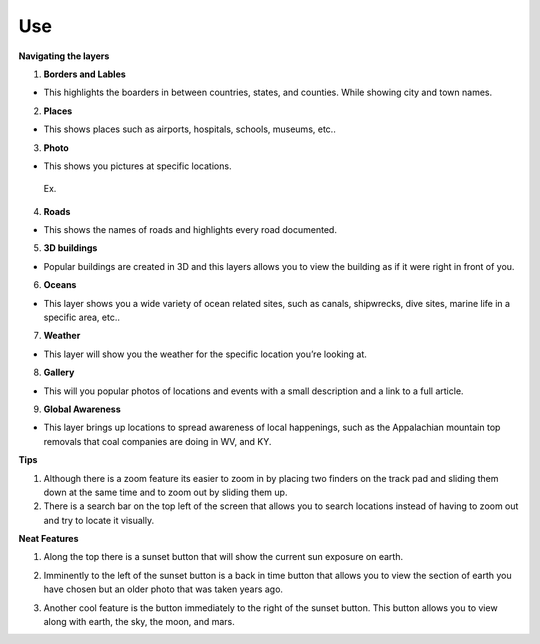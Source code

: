 Use
===
**Navigating the layers**

.. image:: layers.png

1.	**Borders and Lables**

-	This highlights the boarders in between countries, states, and counties. While showing city and town names.

2.	**Places**

-	This shows places such as airports, hospitals, schools, museums, etc..

3.	**Photo**

-	This shows you pictures at specific locations. 
    Ex.  
.. image:: house.png

4.	**Roads**

-	This shows the names of roads and highlights every road documented.

5.	**3D buildings**

-	Popular buildings are created in 3D and this layers allows you to view the building as if it were right in front of you.

6.	**Oceans**


-	This layer shows you a wide variety of ocean related sites, such as canals, shipwrecks, dive sites, marine life in a specific area, etc..

7.	**Weather**

-	This layer will show you the weather for the specific location you’re looking at. 

8.	**Gallery**

-	This will you popular photos of locations and events with a small description and a link to a full article.

9.	**Global Awareness** 

-	This layer brings up locations to spread awareness of local happenings, such as the Appalachian mountain top removals that coal companies are doing in WV, and KY.


**Tips**

1.	Although there is a zoom feature its easier to zoom in by placing two finders on the track pad and sliding them down at the same time and to zoom out by sliding them up.

2.	There is a search bar on the top left of the screen that allows you to search locations instead of having to zoom out and try to locate it visually.


**Neat Features**


1.	Along the top there is a sunset button that will show the current sun exposure on earth.

.. image:: sunset.png

2.	Imminently to the left of the sunset button is a back in time button that allows you to view the section of earth you have chosen but an older photo that was taken years ago.

.. image:: time.png

3.	Another cool feature is the button immediately to the right of the sunset button. This button allows you to view along with earth, the sky, the moon, and mars.

.. image:: sky.png

